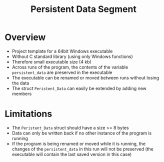 #+TITLE: Persistent Data Segment
* Overview
 - Project template for a 64bit Windows executable
 - Without C standard library (using only Windows functions)
 - Therefore small executable size (4 kb)
 - Across runs of the program, the contents of the variable =persistent_data=
   are preserved in the executable
 - The executable can be renamed or moved between runs without losing the data
 - The struct =Peristent_Data= can easily be extended by adding new members

* Limitations
 - The =Peristent_Data= struct should have a size >= 8 bytes
 - Data can only be written back if no other instance of the program is running
 - If the program is being renamed or moved while it is running, the changes of
   the =persistent_data= in this run will not be preserved (the executable will
   contain the last saved version in this case)
